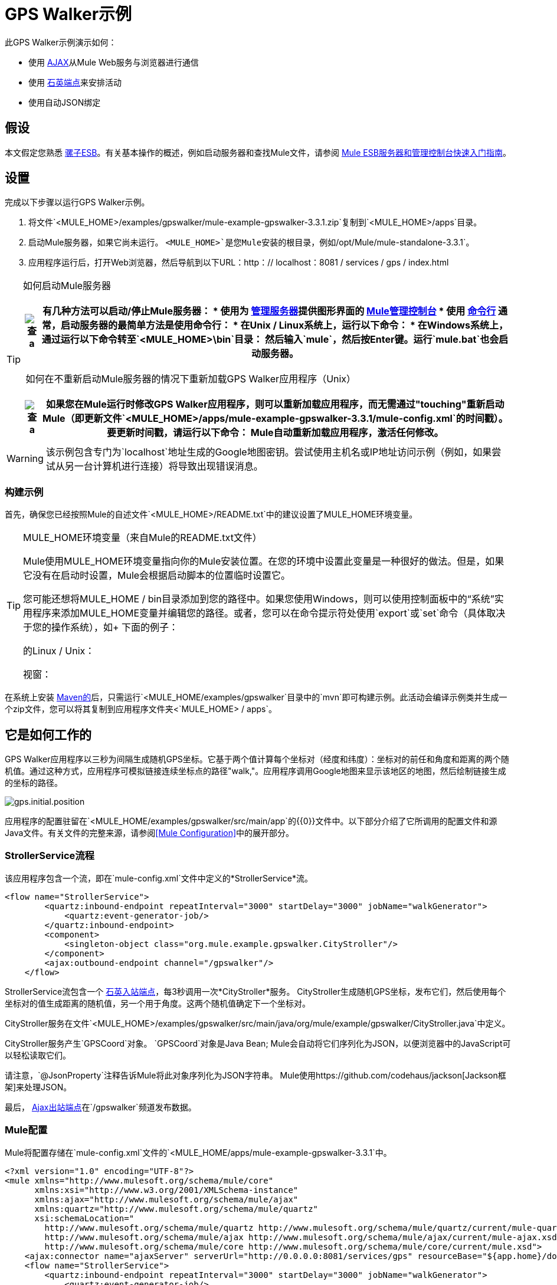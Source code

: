 =  GPS Walker示例

此GPS Walker示例演示如何：

* 使用 http://en.wikipedia.org/wiki/Ajax_(programming)[AJAX]从Mule Web服务与浏览器进行通信
* 使用 link:/mule-user-guide/v/3.3/quartz-endpoint-reference[石英端点]来安排活动
* 使用自动JSON绑定

== 假设

本文假定您熟悉 link:/mule-user-guide/v/3.3/essentials-of-using-mule-esb-3[骡子ESB]。有关基本操作的概述，例如启动服务器和查找Mule文件，请参阅 link:/mule-management-console/v/3.3/quick-start-guide-to-mule-esb-server-and-the-management-console[Mule ESB服务器和管理控制台快速入门指南]。

== 设置

完成以下步骤以运行GPS Walker示例。

. 将文件`<MULE_HOME>/examples/gpswalker/mule-example-gpswalker-3.3.1.zip`复制到`<MULE_HOME>/apps`目录。
. 启动Mule服务器，如果它尚未运行。 `<MULE_HOME>`是您Mule安装的根目录，例如`/opt/Mule/mule-standalone-3.3.1`。
. 应用程序运行后，打开Web浏览器，然后导航到以下URL：http：// localhost：8081 / services / gps / index.html

[TIP]
====
如何启动Mule服务器

[%header%autowidth.spread]
|===
| image:check.png[查] a |

有几种方法可以启动/停止Mule服务器：

* 使用为 link:/mule-management-console/v/3.3/monitoring-a-server[管理服务器]提供图形界面的 link:/mule-management-console/v/3.3[Mule管理控制台]
* 使用 link:/mule-management-console/v/3.3/quick-start-guide-to-mule-esb-server-and-the-management-console[命令行]

通常，启动服务器的最简单方法是使用命令行：

* 在Unix / Linux系统上，运行以下命令：

* 在Windows系统上，通过运行以下命令转至`<MULE_HOME>\bin`目录：

然后输入`mule`，然后按Enter键。运行`mule.bat`也会启动服务器。

|===

 如何在不重新启动Mule服务器的情况下重新加载GPS Walker应用程序（Unix）

[%header%autowidth.spread]
|===
| image:check.png[查] a |

如果您在Mule运行时修改GPS Walker应用程序，则可以重新加载应用程序，而无需通过"touching"重新启动Mule（即更新文件`<MULE_HOME>/apps/mule-example-gpswalker-3.3.1/mule-config.xml`的时间戳）。

要更新时间戳，请运行以下命令：

Mule自动重新加载应用程序，激活任何修改。

|===
====

[WARNING]
该示例包含专门为`localhost`地址生成的Google地图密钥。尝试使用主机名或IP地址访问示例（例如，如果尝试从另一台计算机进行连接）将导致出现错误消息。

=== 构建示例

首先，确保您已经按照Mule的自述文件`<MULE_HOME>/README.txt`中的建议设置了MULE_HOME环境变量。

[TIP]
====
MULE_HOME环境变量（来自Mule的README.txt文件）

Mule使用MULE_HOME环境变量指向你的Mule安装位置。在您的环境中设置此变量是一种很好的做法。但是，如果它没有在启动时设置，Mule会根据启动脚本的位置临时设置它。

您可能还想将MULE_HOME / bin目录添加到您的路径中。如果您使用Windows，则可以使用控制面板中的“系统”实用程序来添加MULE_HOME变量并编辑您的路径。或者，您可以在命令提示符处使用`export`或`set`命令（具体取决于您的操作系统），如+
下面的例子：

的Linux / Unix：

视窗：
====

在系统上安装 http://maven.apache.org/guides/getting-started/index.html[Maven的]后，只需运行`<MULE_HOME/examples/gpswalker`目录中的`mvn`即可构建示例。此活动会编译示例类并生成一个zip文件，您可以将其复制到应用程序文件夹<`MULE_HOME> / apps`。

== 它是如何工作的

GPS Walker应用程序以三秒为间隔生成随机GPS坐标。它基于两个值计算每个坐标对（经度和纬度）：坐标对的前任和角度和距离的两个随机值。通过这种方式，应用程序可模拟链接连续坐标点的路径"walk,"。应用程序调用Google地图来显示该地区的地图，然后绘制链接生成的坐标的路径。

image:gps.initial.position.png[gps.initial.position]

应用程序的配置驻留在`<MULE_HOME/examples/gpswalker/src/main/app`的{​​{0}}文件中。以下部分介绍了它所调用的配置文件和源Java文件。有关文件的完整来源，请参阅<<Mule Configuration>>中的展开部分。

===  StrollerService流程

该应用程序包含一个流，即在`mule-config.xml`文件中定义的*StrollerService*流。

[source, xml, linenums]
----
<flow name="StrollerService">
        <quartz:inbound-endpoint repeatInterval="3000" startDelay="3000" jobName="walkGenerator">
            <quartz:event-generator-job/>
        </quartz:inbound-endpoint>
        <component>
            <singleton-object class="org.mule.example.gpswalker.CityStroller"/>
        </component>
        <ajax:outbound-endpoint channel="/gpswalker"/>
    </flow>
----

StrollerService流包含一个 link:/mule-user-guide/v/3.3/quartz-endpoint-reference[石英入站端点]，每3秒调用一次*CityStroller*服务。 CityStroller生成随机GPS坐标，发布它们，然后使用每个坐标对的值生成距离的随机值，另一个用于角度。这两个随机值确定下一个坐标对。

CityStroller服务在文件`<MULE_HOME>/examples/gpswalker/src/main/java/org/mule/example/gpswalker/CityStroller.java`中定义。

//查看来源

CityStroller服务产生`GPSCoord`对象。 `GPSCoord`对象是Java Bean; Mule会自动将它们序列化为JSON，以便浏览器中的JavaScript可以轻松读取它们。

//查看来源

请注意，`@JsonProperty`注释告诉Mule将此对象序列化为JSON字符串。 Mule使用https://github.com/codehaus/jackson[Jackson框架]来处理JSON。

最后， link:/mule-user-guide/v/3.3/ajax-endpoint-reference[Ajax出站端点]在`/gpswalker`频道发布数据。

===  Mule配置

Mule将配置存储在`mule-config.xml`文件的`<MULE_HOME/apps/mule-example-gpswalker-3.3.1`中。

[source, xml, linenums]
----
<?xml version="1.0" encoding="UTF-8"?>
<mule xmlns="http://www.mulesoft.org/schema/mule/core"
      xmlns:xsi="http://www.w3.org/2001/XMLSchema-instance"
      xmlns:ajax="http://www.mulesoft.org/schema/mule/ajax"
      xmlns:quartz="http://www.mulesoft.org/schema/mule/quartz"
      xsi:schemaLocation="
        http://www.mulesoft.org/schema/mule/quartz http://www.mulesoft.org/schema/mule/quartz/current/mule-quartz.xsd
        http://www.mulesoft.org/schema/mule/ajax http://www.mulesoft.org/schema/mule/ajax/current/mule-ajax.xsd
        http://www.mulesoft.org/schema/mule/core http://www.mulesoft.org/schema/mule/core/current/mule.xsd">
    <ajax:connector name="ajaxServer" serverUrl="http://0.0.0.0:8081/services/gps" resourceBase="${app.home}/docroot"/>
    <flow name="StrollerService">
        <quartz:inbound-endpoint repeatInterval="3000" startDelay="3000" jobName="walkGenerator">
            <quartz:event-generator-job/>
        </quartz:inbound-endpoint>
        <component>
            <singleton-object class="org.mule.example.gpswalker.CityStroller"/>
        </component>
        <ajax:outbound-endpoint channel="/gpswalker"/>
    </flow>
</mule>
----

==== 配置文件概述

在*Line 4*中，有一个新的'ajax'命名空间。这允许Mule将服务和流程绑定到浏览器上的Ajax频道。

[source, code, linenums]
----
xmlns:ajax="http://www.mulesoft.org/schema/mule/ajax"
----

在*Line 11*中，`ajax:connector`为此应用程序创建一个嵌入式Ajax服务器。请注意，`resourceBase`属性指定了一个目录，您可以在其中存储要在应用程序中发布的HTML和其他资源。当浏览器请求页面时，它们将从这个位置提供服务。 `resourceBase`是Mule中可用的新占位符，它引用了应用程序的根目录。

[source, xml, linenums]
----
<ajax:connector name="ajaxServer" serverUrl="http://0.0.0.0:8081/services/gps" resourceBase="${app.home}/docroot"/>
----

在*Line 18*中，我们将CityStroller组件声明为单例，因为我们在请求之间维持状态（当前坐标）。

[source, xml, linenums]
----
<singleton-object class="org.mule.example.gpswalker.CityStroller"/>
----

最后，在*Line 16*中，我们定义一个名为`/gpswalker`的出站ajax频道。 CityStroller生成的GPSCoord数据将通过此频道发送给任何已订阅的收听者。请记住，Mule会自动将GPSCoord序列化为JSON。

[source, xml, linenums]
----
<ajax:outbound-endpoint channel="/gpswalker"/>
----

== 客户端

在浏览器中，我们使用 link:/mule-user-guide/v/3.3/ajax-transport-reference[Mule Javascript客户端]从服务器接收坐标。要使用Mule JavaScript客户端，您需要一个脚本导入：

[source, xml, linenums]
----
<head>
    <title>Mule GPS Walker Example</title>
    <script type="text/javascript" src="mule-resource/js/mule.js"></script>
</head>
----

当浏览器加载该脚本时，Mule客户端会自动加载并通过`mule`变量可用。

[source, xml, linenums]
----
<script type="text/javascript">
    var map = null
    function init()
    {
        setupMap();
        mule.subscribe("/gpswalker", callback);
    }
----

现在我们可以创建发布到AJAX频道的Mule服务的订阅。我们在此订阅`/gpswalker`，这是我们的CityStroller服务发布的渠道。这就是让Mule ESB和浏览器彼此交谈所需的全部内容！

`subscribe`方法需要传入`callback`方法，每次在`/gpswalker`通道上收到消息时都会调用该方法。

[source, code, linenums]
----
function callback(message) {
        if (message) {
            var latLng = new GLatLng(message.data.latitude, message.data.longitude);
            map.addOverlay(new GPolyline([marker.getPoint(),latLng]));
            marker.setPoint(latLng);
            map.setCenter(latLng);
        }
    }
----

该消息以JSON格式接收，这意味着数据很容易被JavaScript访问。我们根据服务器发送的经纬度创建一个新的`GLatLng`对象，并向Google地图添加叠加层。我们不会在本文档中介绍Google地图来源，但您可以在下面的可展开部分查阅`index.html`的完整源代码。

//查看HTML

image:gpswalker2.png[gpswalker2]

Mule使用很少的编码就可以轻松创建面向Web服务的AJAX应用程序。这促进了服务器上的面向服务的体系结构，并且本质上要求数据和表示的清晰分离。在这个GPS Walker示例中，我们创建了一个由Quartz端点定期触发的Web服务，该端点将数据发布到客户端应用程序。我们使用JSON数据绑定来自动管理Java和JavaScript之间的数据传输，以及服务器和客户端之间进行通信的AJAX通道，这些通道将服务器中的数据绘制到Google地图上。

== 相关主题

有关配置Mule，使用转换器和其他主题的更多信息，请参阅 link:/mule-user-guide/v/3.3/mule-esb-user-guide[Mule ESB用户指南]的主页。此外，“用户指南”中的以下主题提供了有关上述概念的更多信息：

* 有关配置各种类型组件的信息，请参阅 link:/mule-user-guide/v/3.3/configuring-components[配置组件]。
* 有关您可以使用的传输类型的信息，请参阅 link:/mule-user-guide/v/3.3/transports-reference[运输参考]。
* 有关使用翻译后字符串的信息，请参阅 link:/mule-user-guide/v/3.3/internationalizing-strings[国际化字符串]。
